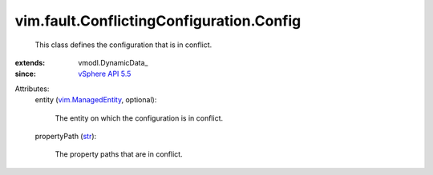 
vim.fault.ConflictingConfiguration.Config
=========================================
  This class defines the configuration that is in conflict.
:extends: vmodl.DynamicData_
:since: `vSphere API 5.5 <vim/version.rst#vimversionversion9>`_

Attributes:
    entity (`vim.ManagedEntity <vim/ManagedEntity.rst>`_, optional):

       The entity on which the configuration is in conflict.
    propertyPath (`str <https://docs.python.org/2/library/stdtypes.html>`_):

       The property paths that are in conflict.
